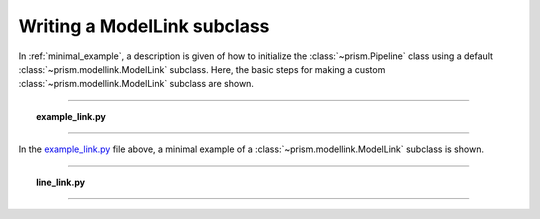 .. _writing_modellink:

Writing a ModelLink subclass
++++++++++++++++++++++++++++
In :ref:`minimal_example`, a description is given of how to initialize the :class:`~prism.Pipeline` class using a default :class:`~prism.modellink.ModelLink` subclass.
Here, the basic steps for making a custom :class:`~prism.modellink.ModelLink` subclass are shown.

----

.. topic:: example_link.py
   :name: example_link.py

   .. include:: scripts/example_link.py
      :literal:
      :code: python

----

In the example_link.py_ file above, a minimal example of a :class:`~prism.modellink.ModelLink` subclass is shown.

----

.. topic:: line_link.py
   :name: line_link.py

   .. include:: scripts/line_link.py
      :literal:
      :code: python

----

